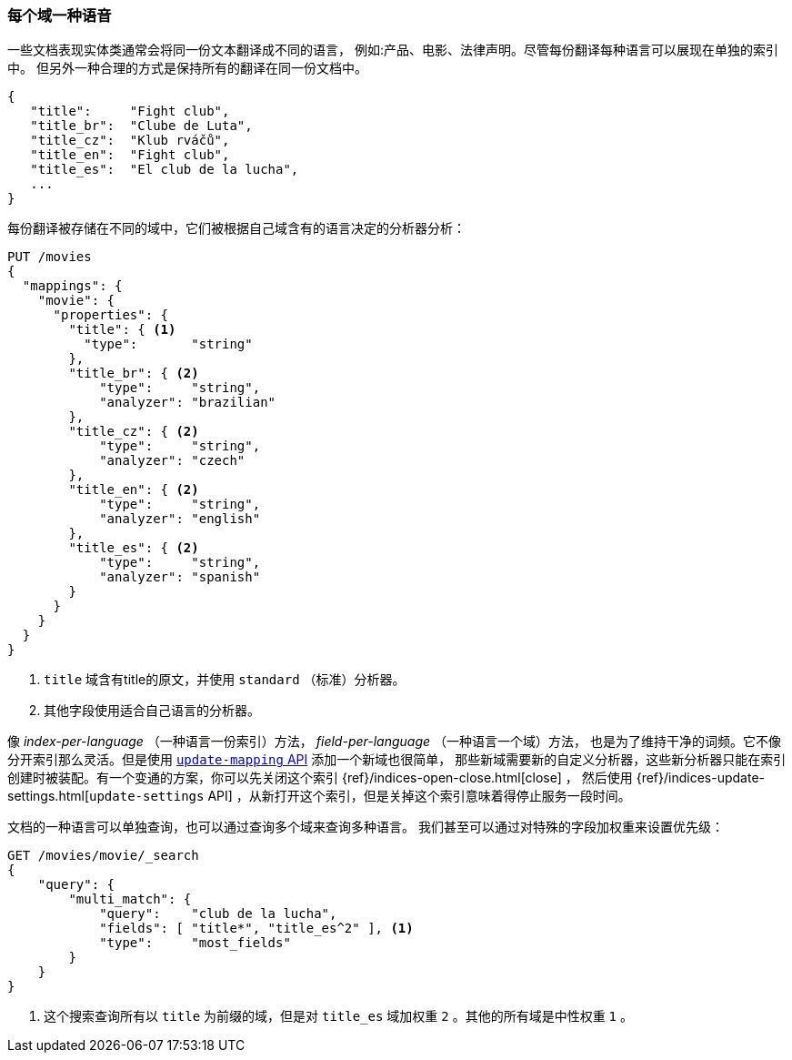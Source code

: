 [[one-lang-fields]]
=== 每个域一种语音


一些文档表现实体类通常会将同一份文本翻译成不同的语言，((("fields", "one language per field")))((("languages", "one language per field")))
例如:产品、电影、法律声明。尽管每份翻译每种语言可以展现在单独的索引中。
但另外一种合理的方式是保持所有的翻译在同一份文档中。

[source,js]
--------------------------------------------------
{
   "title":     "Fight club",
   "title_br":  "Clube de Luta",
   "title_cz":  "Klub rváčů",
   "title_en":  "Fight club",
   "title_es":  "El club de la lucha",
   ...
}
--------------------------------------------------


每份翻译被存储在不同的域中，它们被根据自己域含有的语言决定的分析器分析：

[source,js]
--------------------------------------------------
PUT /movies
{
  "mappings": {
    "movie": {
      "properties": {
        "title": { <1>
          "type":       "string"
        },
        "title_br": { <2>
            "type":     "string",
            "analyzer": "brazilian"
        },
        "title_cz": { <2>
            "type":     "string",
            "analyzer": "czech"
        },
        "title_en": { <2>
            "type":     "string",
            "analyzer": "english"
        },
        "title_es": { <2>
            "type":     "string",
            "analyzer": "spanish"
        }
      }
    }
  }
}
--------------------------------------------------

<1> `title` 域含有title的原文，并使用 `standard` （标准）分析器。

<2> 其他字段使用适合自己语言的分析器。



像 _index-per-language_ （一种语言一份索引）方法， _field-per-language_ （一种语言一个域）方法，
也是为了维持干净的词频。它不像分开索引那么灵活。但是使用 <<updating-a-mapping,`update-mapping` API>> 添加一个新域也很简单，
那些新域需要新的自定义分析器，这些新分析器只能在索引创建时被装配。有一个变通的方案，你可以先关闭这个索引  {ref}/indices-open-close.html[close] ，
然后使用 {ref}/indices-update-settings.html[`update-settings` API] ，从新打开这个索引，但是关掉这个索引意味着得停止服务一段时间。

文档的((("boosting", "query-time", "boosting a field")))一种语言可以单独查询，也可以通过查询多个域来查询多种语言。
我们甚至可以通过对特殊的字段加权重来设置优先级：

[source,js]
--------------------------------------------------
GET /movies/movie/_search
{
    "query": {
        "multi_match": {
            "query":    "club de la lucha",
            "fields": [ "title*", "title_es^2" ], <1>
            "type":     "most_fields"
        }
    }
}
--------------------------------------------------

<1> 这个搜索查询所有以 `title` 为前缀的域，但是对 `title_es` 域加权重 `2` 。其他的所有域是中性权重 `1` 。
